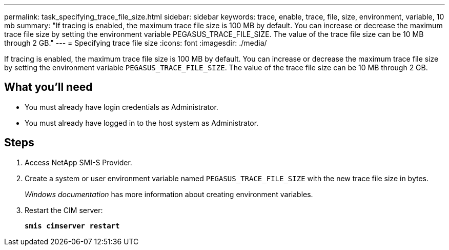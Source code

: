 ---
permalink: task_specifying_trace_file_size.html
sidebar: sidebar
keywords: trace, enable, trace, file, size, environment, variable, 10 mb
summary: "If tracing is enabled, the maximum trace file size is 100 MB by default. You can increase or decrease the maximum trace file size by setting the environment variable PEGASUS_TRACE_FILE_SIZE. The value of the trace file size can be 10 MB through 2 GB."
---
= Specifying trace file size
:icons: font
:imagesdir: ./media/

[.lead]
If tracing is enabled, the maximum trace file size is 100 MB by default. You can increase or decrease the maximum trace file size by setting the environment variable `PEGASUS_TRACE_FILE_SIZE`. The value of the trace file size can be 10 MB through 2 GB.

== What you'll need

* You must already have login credentials as Administrator.
* You must already have logged in to the host system as Administrator.

== Steps

. Access NetApp SMI-S Provider.
. Create a system or user environment variable named `PEGASUS_TRACE_FILE_SIZE` with the new trace file size in bytes.
+
_Windows documentation_ has more information about creating environment variables.

. Restart the CIM server:
+
`*smis cimserver restart*`
